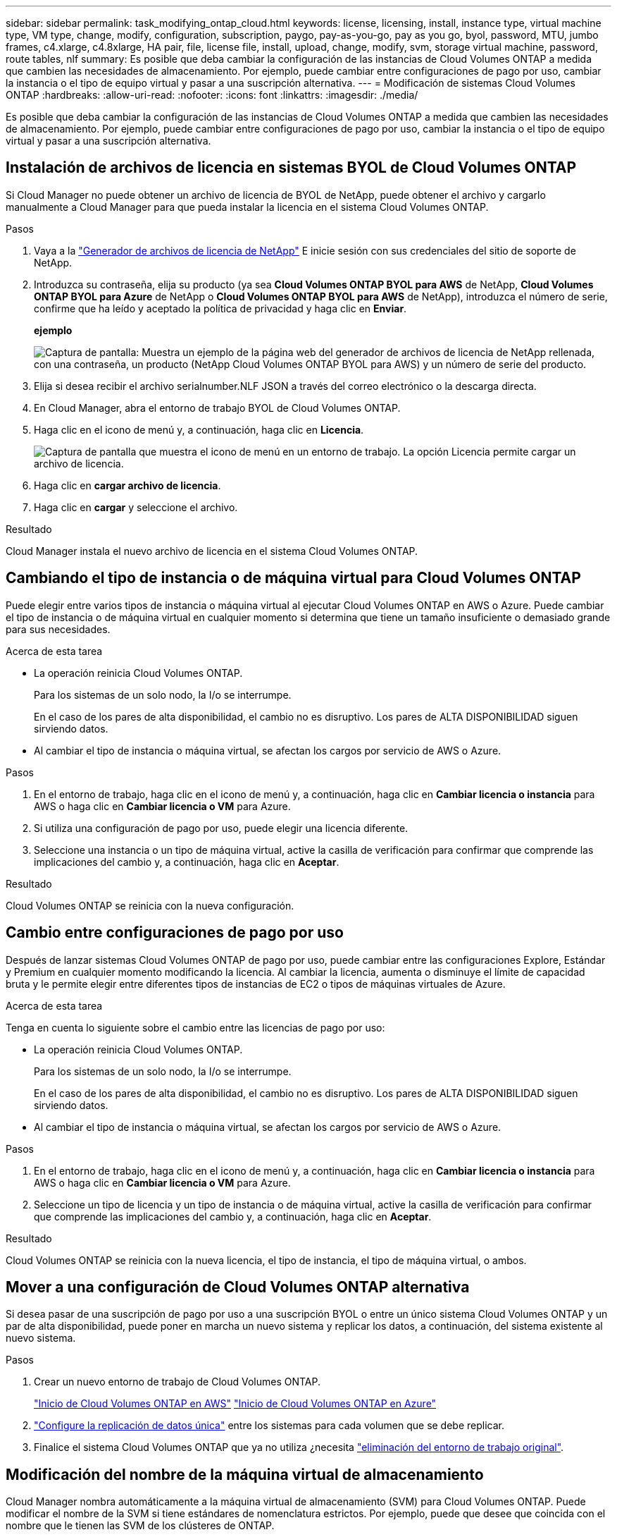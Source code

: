 ---
sidebar: sidebar 
permalink: task_modifying_ontap_cloud.html 
keywords: license, licensing, install, instance type, virtual machine type, VM type, change, modify, configuration, subscription, paygo, pay-as-you-go, pay as you go, byol, password, MTU, jumbo frames, c4.xlarge, c4.8xlarge, HA pair, file, license file, install, upload, change, modify, svm, storage virtual machine, password, route tables, nlf 
summary: Es posible que deba cambiar la configuración de las instancias de Cloud Volumes ONTAP a medida que cambien las necesidades de almacenamiento. Por ejemplo, puede cambiar entre configuraciones de pago por uso, cambiar la instancia o el tipo de equipo virtual y pasar a una suscripción alternativa. 
---
= Modificación de sistemas Cloud Volumes ONTAP
:hardbreaks:
:allow-uri-read: 
:nofooter: 
:icons: font
:linkattrs: 
:imagesdir: ./media/


[role="lead"]
Es posible que deba cambiar la configuración de las instancias de Cloud Volumes ONTAP a medida que cambien las necesidades de almacenamiento. Por ejemplo, puede cambiar entre configuraciones de pago por uso, cambiar la instancia o el tipo de equipo virtual y pasar a una suscripción alternativa.



== Instalación de archivos de licencia en sistemas BYOL de Cloud Volumes ONTAP

Si Cloud Manager no puede obtener un archivo de licencia de BYOL de NetApp, puede obtener el archivo y cargarlo manualmente a Cloud Manager para que pueda instalar la licencia en el sistema Cloud Volumes ONTAP.

.Pasos
. Vaya a la https://register.netapp.com/register/getlicensefile["Generador de archivos de licencia de NetApp"^] E inicie sesión con sus credenciales del sitio de soporte de NetApp.
. Introduzca su contraseña, elija su producto (ya sea *Cloud Volumes ONTAP BYOL para AWS* de NetApp, *Cloud Volumes ONTAP BYOL para Azure* de NetApp o *Cloud Volumes ONTAP BYOL para AWS* de NetApp), introduzca el número de serie, confirme que ha leído y aceptado la política de privacidad y haga clic en *Enviar*.
+
*ejemplo*

+
image:screenshot_license_generator.gif["Captura de pantalla: Muestra un ejemplo de la página web del generador de archivos de licencia de NetApp rellenada, con una contraseña, un producto (NetApp Cloud Volumes ONTAP BYOL para AWS) y un número de serie del producto."]

. Elija si desea recibir el archivo serialnumber.NLF JSON a través del correo electrónico o la descarga directa.
. En Cloud Manager, abra el entorno de trabajo BYOL de Cloud Volumes ONTAP.
. Haga clic en el icono de menú y, a continuación, haga clic en *Licencia*.
+
image:screenshot_menu_license.gif["Captura de pantalla que muestra el icono de menú en un entorno de trabajo. La opción Licencia permite cargar un archivo de licencia."]

. Haga clic en *cargar archivo de licencia*.
. Haga clic en *cargar* y seleccione el archivo.


.Resultado
Cloud Manager instala el nuevo archivo de licencia en el sistema Cloud Volumes ONTAP.



== Cambiando el tipo de instancia o de máquina virtual para Cloud Volumes ONTAP

Puede elegir entre varios tipos de instancia o máquina virtual al ejecutar Cloud Volumes ONTAP en AWS o Azure. Puede cambiar el tipo de instancia o de máquina virtual en cualquier momento si determina que tiene un tamaño insuficiente o demasiado grande para sus necesidades.

.Acerca de esta tarea
* La operación reinicia Cloud Volumes ONTAP.
+
Para los sistemas de un solo nodo, la I/o se interrumpe.

+
En el caso de los pares de alta disponibilidad, el cambio no es disruptivo. Los pares de ALTA DISPONIBILIDAD siguen sirviendo datos.

* Al cambiar el tipo de instancia o máquina virtual, se afectan los cargos por servicio de AWS o Azure.


.Pasos
. En el entorno de trabajo, haga clic en el icono de menú y, a continuación, haga clic en *Cambiar licencia o instancia* para AWS o haga clic en *Cambiar licencia o VM* para Azure.
. Si utiliza una configuración de pago por uso, puede elegir una licencia diferente.
. Seleccione una instancia o un tipo de máquina virtual, active la casilla de verificación para confirmar que comprende las implicaciones del cambio y, a continuación, haga clic en *Aceptar*.


.Resultado
Cloud Volumes ONTAP se reinicia con la nueva configuración.



== Cambio entre configuraciones de pago por uso

Después de lanzar sistemas Cloud Volumes ONTAP de pago por uso, puede cambiar entre las configuraciones Explore, Estándar y Premium en cualquier momento modificando la licencia. Al cambiar la licencia, aumenta o disminuye el límite de capacidad bruta y le permite elegir entre diferentes tipos de instancias de EC2 o tipos de máquinas virtuales de Azure.

.Acerca de esta tarea
Tenga en cuenta lo siguiente sobre el cambio entre las licencias de pago por uso:

* La operación reinicia Cloud Volumes ONTAP.
+
Para los sistemas de un solo nodo, la I/o se interrumpe.

+
En el caso de los pares de alta disponibilidad, el cambio no es disruptivo. Los pares de ALTA DISPONIBILIDAD siguen sirviendo datos.

* Al cambiar el tipo de instancia o máquina virtual, se afectan los cargos por servicio de AWS o Azure.


.Pasos
. En el entorno de trabajo, haga clic en el icono de menú y, a continuación, haga clic en *Cambiar licencia o instancia* para AWS o haga clic en *Cambiar licencia o VM* para Azure.
. Seleccione un tipo de licencia y un tipo de instancia o de máquina virtual, active la casilla de verificación para confirmar que comprende las implicaciones del cambio y, a continuación, haga clic en *Aceptar*.


.Resultado
Cloud Volumes ONTAP se reinicia con la nueva licencia, el tipo de instancia, el tipo de máquina virtual, o ambos.



== Mover a una configuración de Cloud Volumes ONTAP alternativa

Si desea pasar de una suscripción de pago por uso a una suscripción BYOL o entre un único sistema Cloud Volumes ONTAP y un par de alta disponibilidad, puede poner en marcha un nuevo sistema y replicar los datos, a continuación, del sistema existente al nuevo sistema.

.Pasos
. Crear un nuevo entorno de trabajo de Cloud Volumes ONTAP.
+
link:task_deploying_otc_aws.html["Inicio de Cloud Volumes ONTAP en AWS"]
link:task_deploying_otc_azure.html["Inicio de Cloud Volumes ONTAP en Azure"]

. link:task_replicating_data.html["Configure la replicación de datos única"] entre los sistemas para cada volumen que se debe replicar.
. Finalice el sistema Cloud Volumes ONTAP que ya no utiliza ¿necesita link:task_deleting_working_env.html["eliminación del entorno de trabajo original"].




== Modificación del nombre de la máquina virtual de almacenamiento

Cloud Manager nombra automáticamente a la máquina virtual de almacenamiento (SVM) para Cloud Volumes ONTAP. Puede modificar el nombre de la SVM si tiene estándares de nomenclatura estrictos. Por ejemplo, puede que desee que coincida con el nombre que le tienen las SVM de los clústeres de ONTAP.

.Pasos
. En el entorno de trabajo, haga clic en el icono de menú y, a continuación, haga clic en *Información*.
. Haga clic en el icono de edición a la derecha del nombre de la SVM.
+
image:screenshot_svm.gif["Screen shot: Muestra el campo SVM Name y el icono de edición en el que debe hacer clic para modificar el nombre de la SVM."]

. En el cuadro de diálogo Modify SVM Name (Modificar nombre de SVM), modifique el nombre de SVM y, a continuación, haga clic en *Save* (Guardar).




== Cambiando la contraseña de Cloud Volumes ONTAP

Cloud Volumes ONTAP incluye una cuenta de administrador de clúster. Si es necesario, puede cambiar la contraseña de esta cuenta desde Cloud Manager.


IMPORTANT: No debe cambiar la contraseña de la cuenta de administrador mediante System Manager o la CLI. La contraseña no se reflejará en Cloud Manager. Como resultado, Cloud Manager no puede supervisar la instancia correctamente.

.Pasos
. En el entorno de trabajo, haga clic en el icono de menú y, a continuación, haga clic en *Avanzado > establecer contraseña*.
. Introduzca la nueva contraseña dos veces y, a continuación, haga clic en *Guardar*.
+
La nueva contraseña debe ser diferente de una de las últimas seis contraseñas que ha utilizado.





== Cambiar la MTU de red para instancias c4.4xgrande y c4.8xgrande

De forma predeterminada, Cloud Volumes ONTAP se configura para utilizar 9,000 MTU (también denominado tramas gigantes) cuando se selecciona la instancia c4.4xgrande o la instancia c4.8xgrande en AWS. Puede cambiar el MTU de red a 1,500 bytes si es más adecuado para la configuración de red.

.Acerca de esta tarea
Una unidad de transmisión máxima (MTU) de red de 9,000 bytes puede proporcionar el mayor rendimiento de red posible para configuraciones específicas.

El valor de MTU de 9,000 es una buena opción si los clientes del mismo VPC se comunican con el sistema de Cloud Volumes ONTAP y algunos de esos clientes también admiten 9,000 MTU. Si el tráfico abandona el VPC, se puede producir la fragmentación del paquete, lo que degrada el rendimiento.

Una MTU de red de 1,500 bytes es una buena opción si los clientes o sistemas fuera del VPC se comunican con el sistema de Cloud Volumes ONTAP.

.Pasos
. En el entorno de trabajo, haga clic en el icono de menú y, a continuación, haga clic en *Avanzado > utilización de red*.
. Seleccione *Estándar* o *tramas jumbo*.
. Haga clic en *Cambiar*.




== Cambiar las tablas de rutas asociadas con pares de alta disponibilidad en varios AWS AZS

Puede modificar las tablas de rutas de AWS que incluyen las rutas a las direcciones IP flotantes de un par de alta disponibilidad. Puede hacerlo si los nuevos clientes NFS o CIFS necesitan acceder a un par de alta disponibilidad en AWS.

.Pasos
. En el entorno de trabajo, haga clic en el icono de menú y, a continuación, haga clic en *Información*.
. Haga clic en *tablas de rutas*.
. Modifique la lista de tablas de rutas seleccionadas y, a continuación, haga clic en *Guardar*.


.Resultado
Cloud Manager envía una solicitud de AWS para modificar las tablas de rutas.
